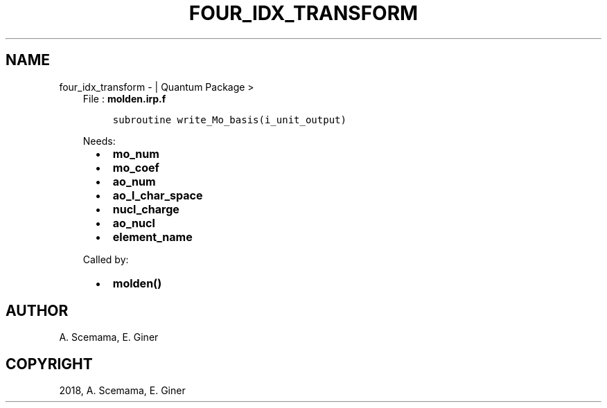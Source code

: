 .\" Man page generated from reStructuredText.
.
.TH "FOUR_IDX_TRANSFORM" "1" "Jan 17, 2019" "2.0" "Quantum Package"
.SH NAME
four_idx_transform \-  | Quantum Package >
.
.nr rst2man-indent-level 0
.
.de1 rstReportMargin
\\$1 \\n[an-margin]
level \\n[rst2man-indent-level]
level margin: \\n[rst2man-indent\\n[rst2man-indent-level]]
-
\\n[rst2man-indent0]
\\n[rst2man-indent1]
\\n[rst2man-indent2]
..
.de1 INDENT
.\" .rstReportMargin pre:
. RS \\$1
. nr rst2man-indent\\n[rst2man-indent-level] \\n[an-margin]
. nr rst2man-indent-level +1
.\" .rstReportMargin post:
..
.de UNINDENT
. RE
.\" indent \\n[an-margin]
.\" old: \\n[rst2man-indent\\n[rst2man-indent-level]]
.nr rst2man-indent-level -1
.\" new: \\n[rst2man-indent\\n[rst2man-indent-level]]
.in \\n[rst2man-indent\\n[rst2man-indent-level]]u
..
.INDENT 0.0
.INDENT 3.5
File : \fBmolden.irp.f\fP
.INDENT 0.0
.INDENT 3.5
.sp
.nf
.ft C
subroutine write_Mo_basis(i_unit_output)
.ft P
.fi
.UNINDENT
.UNINDENT
.sp
Needs:
.INDENT 0.0
.INDENT 2.0
.IP \(bu 2
\fBmo_num\fP
.IP \(bu 2
\fBmo_coef\fP
.IP \(bu 2
\fBao_num\fP
.UNINDENT
.INDENT 2.0
.IP \(bu 2
\fBao_l_char_space\fP
.IP \(bu 2
\fBnucl_charge\fP
.UNINDENT
.INDENT 2.0
.IP \(bu 2
\fBao_nucl\fP
.IP \(bu 2
\fBelement_name\fP
.UNINDENT
.UNINDENT
.sp
Called by:
.INDENT 0.0
.INDENT 2.0
.IP \(bu 2
\fBmolden()\fP
.UNINDENT
.INDENT 2.0
.UNINDENT
.INDENT 2.0
.UNINDENT
.UNINDENT
.UNINDENT
.UNINDENT
.SH AUTHOR
A. Scemama, E. Giner
.SH COPYRIGHT
2018, A. Scemama, E. Giner
.\" Generated by docutils manpage writer.
.
